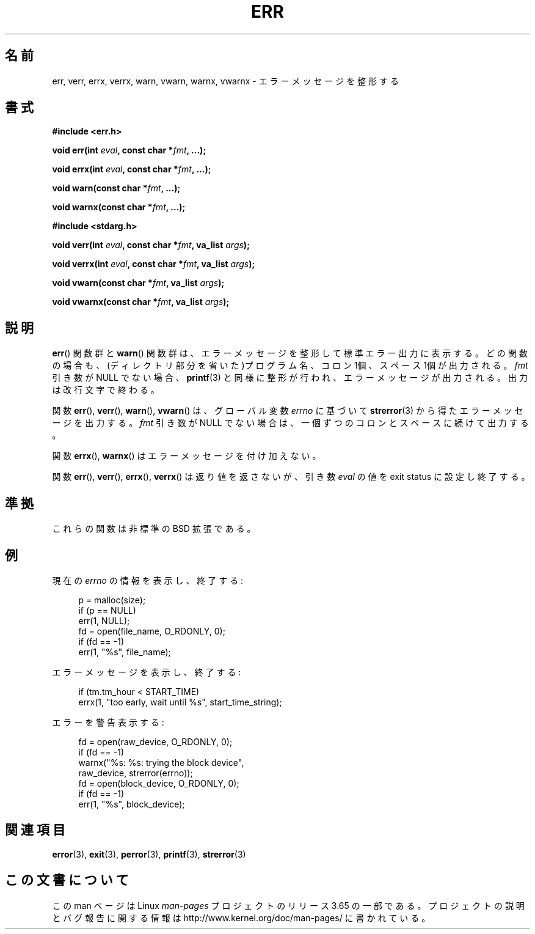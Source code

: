 .\" Copyright (c) 1993
.\"	The Regents of the University of California.  All rights reserved.
.\"
.\" %%%LICENSE_START(BSD_4_CLAUSE_UCB)
.\" Redistribution and use in source and binary forms, with or without
.\" modification, are permitted provided that the following conditions
.\" are met:
.\" 1. Redistributions of source code must retain the above copyright
.\"    notice, this list of conditions and the following disclaimer.
.\" 2. Redistributions in binary form must reproduce the above copyright
.\"    notice, this list of conditions and the following disclaimer in the
.\"    documentation and/or other materials provided with the distribution.
.\" 3. All advertising materials mentioning features or use of this software
.\"    must display the following acknowledgement:
.\"	This product includes software developed by the University of
.\"	California, Berkeley and its contributors.
.\" 4. Neither the name of the University nor the names of its contributors
.\"    may be used to endorse or promote products derived from this software
.\"    without specific prior written permission.
.\"
.\" THIS SOFTWARE IS PROVIDED BY THE REGENTS AND CONTRIBUTORS ``AS IS'' AND
.\" ANY EXPRESS OR IMPLIED WARRANTIES, INCLUDING, BUT NOT LIMITED TO, THE
.\" IMPLIED WARRANTIES OF MERCHANTABILITY AND FITNESS FOR A PARTICULAR PURPOSE
.\" ARE DISCLAIMED.  IN NO EVENT SHALL THE REGENTS OR CONTRIBUTORS BE LIABLE
.\" FOR ANY DIRECT, INDIRECT, INCIDENTAL, SPECIAL, EXEMPLARY, OR CONSEQUENTIAL
.\" DAMAGES (INCLUDING, BUT NOT LIMITED TO, PROCUREMENT OF SUBSTITUTE GOODS
.\" OR SERVICES; LOSS OF USE, DATA, OR PROFITS; OR BUSINESS INTERRUPTION)
.\" HOWEVER CAUSED AND ON ANY THEORY OF LIABILITY, WHETHER IN CONTRACT, STRICT
.\" LIABILITY, OR TORT (INCLUDING NEGLIGENCE OR OTHERWISE) ARISING IN ANY WAY
.\" OUT OF THE USE OF THIS SOFTWARE, EVEN IF ADVISED OF THE POSSIBILITY OF
.\" SUCH DAMAGE.
.\" %%%LICENSE_END
.\"
.\"	From: @(#)err.3	8.1 (Berkeley) 6/9/93
.\" $FreeBSD: src/lib/libc/gen/err.3,v 1.11.2.5 2001/08/17 15:42:32 ru Exp $
.\"
.\" 2011-09-10, mtk, Converted from mdoc to man macros
.\"
.\"*******************************************************************
.\"
.\" This file was generated with po4a. Translate the source file.
.\"
.\"*******************************************************************
.\"
.\" Japanese Version Copyright (c) 2003  Akihiro MOTOKI
.\"         all rights reserved.
.\" Translated 2003-03-10, Akihiro MOTOKI <amotoki@dd.iij4u.or.jp>
.\"
.TH ERR 3 2013\-12\-30 Linux "Linux Programmer's Manual"
.SH 名前
err, verr, errx, verrx, warn, vwarn, warnx, vwarnx \- エラーメッセージを整形する
.SH 書式
.nf
\fB#include <err.h>\fP
.sp
\fBvoid err(int \fP\fIeval\fP\fB, const char *\fP\fIfmt\fP\fB, ...);\fP
.sp
\fBvoid errx(int \fP\fIeval\fP\fB, const char *\fP\fIfmt\fP\fB, ...);\fP
.sp
\fBvoid warn(const char *\fP\fIfmt\fP\fB, ...);\fP
.sp
\fBvoid warnx(const char *\fP\fIfmt\fP\fB, ...);\fP
.sp
\fB#include <stdarg.h>\fP
.sp
\fBvoid verr(int \fP\fIeval\fP\fB, const char *\fP\fIfmt\fP\fB, va_list \fP\fIargs\fP\fB);\fP
.sp
\fBvoid verrx(int \fP\fIeval\fP\fB, const char *\fP\fIfmt\fP\fB, va_list \fP\fIargs\fP\fB);\fP
.sp
\fBvoid vwarn(const char *\fP\fIfmt\fP\fB, va_list \fP\fIargs\fP\fB);\fP
.sp
\fBvoid vwarnx(const char *\fP\fIfmt\fP\fB, va_list \fP\fIargs\fP\fB);\fP
.fi
.SH 説明
\fBerr\fP()  関数群と \fBwarn\fP()  関数群は、エラーメッセージを整形して標準エラー出力に表示する。
どの関数の場合も、(ディレクトリ部分を省いた)プログラム名、 コロン 1個、スペース 1個が出力される。 \fIfmt\fP 引き数が NULL でない場合、
\fBprintf\fP(3)  と同様に整形が行われ、エラーメッセージが出力される。 出力は改行文字で終わる。
.PP
関数 \fBerr\fP(), \fBverr\fP(), \fBwarn\fP(), \fBvwarn\fP()  は、グローバル変数 \fIerrno\fP に基づいて
\fBstrerror\fP(3)  から得たエラーメッセージを出力する。 \fIfmt\fP 引き数が NULL
でない場合は、一個ずつのコロンとスペースに続けて出力する。
.PP
関数 \fBerrx\fP(), \fBwarnx\fP()  はエラーメッセージを付け加えない。
.PP
関数 \fBerr\fP(), \fBverr\fP(), \fBerrx\fP(), \fBverrx\fP()  は返り値を返さないが、引き数 \fIeval\fP の値を
exit status に設定し終了する。
.SH 準拠
.\" .SH HISTORY
.\" The
.\" .BR err ()
.\" and
.\" .BR warn ()
.\" functions first appeared in
.\" 4.4BSD.
これらの関数は非標準の BSD 拡張である。
.SH 例
現在の \fIerrno\fP の情報を表示し、終了する:
.in +4n
.nf

p = malloc(size);
if (p == NULL)
    err(1, NULL);
fd = open(file_name, O_RDONLY, 0);
if (fd == \-1)
    err(1, "%s", file_name);
.fi
.in
.PP
エラーメッセージを表示し、終了する:
.in +4n
.nf

if (tm.tm_hour < START_TIME)
    errx(1, "too early, wait until %s", start_time_string);
.fi
.in
.PP
エラーを警告表示する:
.in +4n
.nf

fd = open(raw_device, O_RDONLY, 0);
if (fd == \-1)
    warnx("%s: %s: trying the block device",
            raw_device, strerror(errno));
fd = open(block_device, O_RDONLY, 0);
if (fd == \-1)
    err(1, "%s", block_device);
.fi
.in
.SH 関連項目
\fBerror\fP(3), \fBexit\fP(3), \fBperror\fP(3), \fBprintf\fP(3), \fBstrerror\fP(3)
.SH この文書について
この man ページは Linux \fIman\-pages\fP プロジェクトのリリース 3.65 の一部
である。プロジェクトの説明とバグ報告に関する情報は
http://www.kernel.org/doc/man\-pages/ に書かれている。
